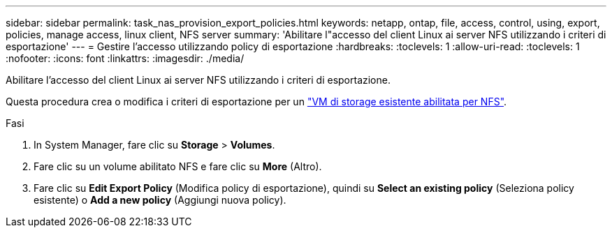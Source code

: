 ---
sidebar: sidebar 
permalink: task_nas_provision_export_policies.html 
keywords: netapp, ontap, file, access, control, using, export, policies, manage access, linux client, NFS server 
summary: 'Abilitare l"accesso del client Linux ai server NFS utilizzando i criteri di esportazione' 
---
= Gestire l'accesso utilizzando policy di esportazione
:hardbreaks:
:toclevels: 1
:allow-uri-read: 
:toclevels: 1
:nofooter: 
:icons: font
:linkattrs: 
:imagesdir: ./media/


[role="lead"]
Abilitare l'accesso del client Linux ai server NFS utilizzando i criteri di esportazione.

Questa procedura crea o modifica i criteri di esportazione per un link:task_nas_enable_linux_nfs.html["VM di storage esistente abilitata per NFS"].

.Fasi
. In System Manager, fare clic su *Storage* > *Volumes*.
. Fare clic su un volume abilitato NFS e fare clic su *More* (Altro).
. Fare clic su *Edit Export Policy* (Modifica policy di esportazione), quindi su *Select an existing policy* (Seleziona policy esistente) o *Add a new policy* (Aggiungi nuova policy).

